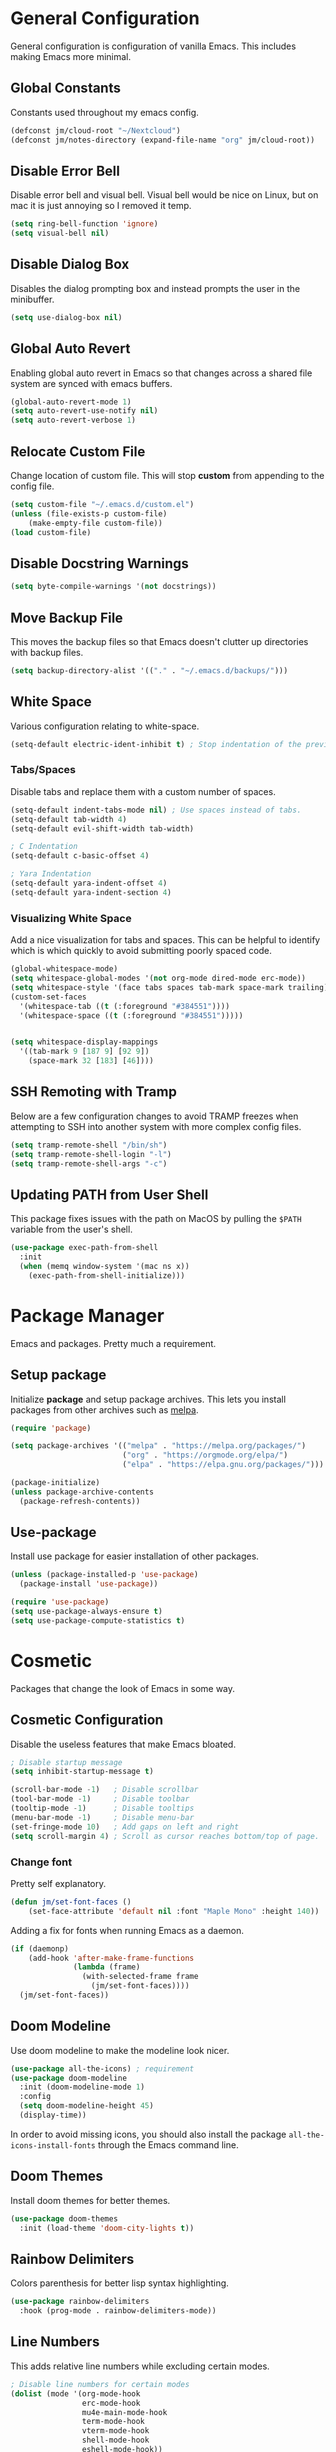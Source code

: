 * General Configuration

General configuration is configuration of vanilla Emacs. This includes making Emacs more minimal.

** Global Constants

Constants used throughout my emacs config.

#+begin_src emacs-lisp
(defconst jm/cloud-root "~/Nextcloud")
(defconst jm/notes-directory (expand-file-name "org" jm/cloud-root))
#+end_src

** Disable Error Bell

Disable error bell and visual bell. Visual bell would be nice on Linux, but on mac it is just annoying so I removed it temp.

#+begin_src emacs-lisp
  (setq ring-bell-function 'ignore)
  (setq visual-bell nil)
#+end_src

** Disable Dialog Box

Disables the dialog prompting box and instead prompts the user in the minibuffer.

#+begin_src emacs-lisp
(setq use-dialog-box nil)
#+end_src

** Global Auto Revert 

Enabling global auto revert in Emacs so that changes across a shared file system are synced with emacs buffers.

#+begin_src emacs-lisp
(global-auto-revert-mode 1)
(setq auto-revert-use-notify nil)
(setq auto-revert-verbose 1)
#+end_src

** Relocate Custom File

Change location of custom file. This will stop *custom* from appending to the config file.

#+begin_src emacs-lisp
  (setq custom-file "~/.emacs.d/custom.el")
  (unless (file-exists-p custom-file)
      (make-empty-file custom-file))
  (load custom-file)
#+end_src

** Disable Docstring Warnings

#+begin_src emacs-lisp
(setq byte-compile-warnings '(not docstrings))
#+end_src

** Move Backup File

This moves the backup files so that Emacs doesn't clutter up directories with backup files.

#+begin_src emacs-lisp
(setq backup-directory-alist '(("." . "~/.emacs.d/backups/")))
#+end_src

** White Space

Various configuration relating to white-space.

#+begin_src emacs-lisp
  (setq-default electric-ident-inhibit t) ; Stop indentation of the previous line.
#+end_src

*** Tabs/Spaces

Disable tabs and replace them with a custom number of spaces.

#+begin_src emacs-lisp
  (setq-default indent-tabs-mode nil) ; Use spaces instead of tabs.
  (setq-default tab-width 4)
  (setq-default evil-shift-width tab-width)

  ; C Indentation
  (setq-default c-basic-offset 4)

  ; Yara Indentation
  (setq-default yara-indent-offset 4)
  (setq-default yara-indent-section 4)
#+end_src

*** Visualizing White Space

Add a nice visualization for tabs and spaces. This can be helpful to identify which is which quickly to avoid submitting poorly spaced code.

#+begin_src emacs-lisp
  (global-whitespace-mode)
  (setq whitespace-global-modes '(not org-mode dired-mode erc-mode))
  (setq whitespace-style '(face tabs spaces tab-mark space-mark trailing))
  (custom-set-faces
    '(whitespace-tab ((t (:foreground "#384551"))))
    '(whitespace-space ((t (:foreground "#384551")))))


  (setq whitespace-display-mappings
    '((tab-mark 9 [187 9] [92 9])
      (space-mark 32 [183] [46])))
#+end_src

** SSH Remoting with Tramp

Below are a few configuration changes to avoid TRAMP freezes when attempting to SSH into another system with more complex config files.

#+begin_src emacs-lisp
(setq tramp-remote-shell "/bin/sh")
(setq tramp-remote-shell-login "-l")
(setq tramp-remote-shell-args "-c")
#+end_src

** Updating PATH from User Shell

This package fixes issues with the path on MacOS by pulling the ~$PATH~ variable from the user's shell.

#+begin_src emacs-lisp
(use-package exec-path-from-shell
  :init
  (when (memq window-system '(mac ns x))
    (exec-path-from-shell-initialize)))
#+end_src

* Package Manager

Emacs and packages. Pretty much a requirement.

** Setup package

Initialize *package* and setup package archives. This lets you install packages from other archives such as [[https://melpa.org/][melpa]].

#+begin_src emacs-lisp
  (require 'package)

  (setq package-archives '(("melpa" . "https://melpa.org/packages/")
                           ("org" . "https://orgmode.org/elpa/")
                           ("elpa" . "https://elpa.gnu.org/packages/")))

  (package-initialize)
  (unless package-archive-contents
    (package-refresh-contents))
#+end_src

** Use-package

Install use package for easier installation of other packages.

#+begin_src emacs-lisp
  (unless (package-installed-p 'use-package)
    (package-install 'use-package))

  (require 'use-package)
  (setq use-package-always-ensure t)
  (setq use-package-compute-statistics t)
#+end_src

* Cosmetic

Packages that change the look of Emacs in some way.

** Cosmetic Configuration

Disable the useless features that make Emacs bloated.

#+begin_src emacs-lisp
  ; Disable startup message
  (setq inhibit-startup-message t)

  (scroll-bar-mode -1)   ; Disable scrollbar
  (tool-bar-mode -1)     ; Disable toolbar
  (tooltip-mode -1)      ; Disable tooltips
  (menu-bar-mode -1)     ; Disable menu-bar
  (set-fringe-mode 10)   ; Add gaps on left and right
  (setq scroll-margin 4) ; Scroll as cursor reaches bottom/top of page.
#+end_src

*** Change font

Pretty self explanatory.

#+begin_src emacs-lisp
  (defun jm/set-font-faces ()
      (set-face-attribute 'default nil :font "Maple Mono" :height 140))
#+end_src

Adding a fix for fonts when running Emacs as a daemon.

#+begin_src emacs-lisp
  (if (daemonp)
      (add-hook 'after-make-frame-functions
                (lambda (frame)
                  (with-selected-frame frame
                    (jm/set-font-faces))))
    (jm/set-font-faces))
#+end_src

** Doom Modeline

Use doom modeline to make the modeline look nicer.

#+begin_src emacs-lisp
    (use-package all-the-icons) ; requirement
    (use-package doom-modeline
      :init (doom-modeline-mode 1)
      :config
      (setq doom-modeline-height 45)
      (display-time))
#+end_src

In order to avoid missing icons, you should also install the package ~all-the-icons-install-fonts~ through the Emacs command line.

** Doom Themes

Install doom themes for better themes.

#+begin_src emacs-lisp
  (use-package doom-themes
    :init (load-theme 'doom-city-lights t))
#+end_src

** Rainbow Delimiters

Colors parenthesis for better lisp syntax highlighting.

#+begin_src emacs-lisp
  (use-package rainbow-delimiters
    :hook (prog-mode . rainbow-delimiters-mode))
#+end_src

** Line Numbers

This adds relative line numbers while excluding certain modes.

#+begin_src emacs-lisp
  ; Disable line numbers for certain modes
  (dolist (mode '(org-mode-hook
                  erc-mode-hook
                  mu4e-main-mode-hook
                  term-mode-hook
                  vterm-mode-hook
                  shell-mode-hook
                  eshell-mode-hook))
    (add-hook mode (lambda () (display-line-numbers-mode 0))))

  ; Enable relative line numbers
  (setq-default display-line-numbers-type 'visual)
  (global-display-line-numbers-mode t)
#+end_src

* Keybindings

Contains the configuration for any keybindings or packages relating to keybindings.

** General Configurations

Remap quit command to make it easier to rescue a buffer. With this function, escape will be used instead of ~C-g~.

#+begin_src emacs-lisp

(global-set-key (kbd "<escape>") 'keyboard-escape-quit)
#+end_src

** Which-key

Lists all possible keybindings off of prefix.

#+begin_src emacs-lisp
  (use-package which-key
    :init (which-key-mode)
    :diminish which-key-mode)
#+end_src

** General

General allows you to setup a prefix key easily. This makes it really easy to setup a bunch of keybindings with ease.

#+begin_src emacs-lisp
  (use-package general
    :config
    (general-create-definer jm/leader-keys
      :keymaps '(normal insert visual emacs)
      :prefix "SPC"
      :global-prefix "C-SPC")

    (jm/leader-keys
     ; Emacs related keybindings
     "r" '(rename-buffer :which-key "Rename buffer")
     "er" '((lambda () (interactive) (load-file "~/.emacs")) :which-key "Reload emacs config")
     "es" '(eshell :which-key "Open eshell terminal")))

#+end_src

** Evil

Evil is a package that adds vim keybindings to Emacs.

#+begin_src emacs-lisp
  ;; Setup vim keybindings with evil
  (use-package evil
    :init
    (setq evil-want-integration t)
    (setq evil-want-keybinding nil) ; replaced with evil collection
    (setq evil-want-C-u-scroll t)
    (setq evil-want-C-i-jump nil)
    :config
    (evil-mode 1)
    (define-key evil-insert-state-map (kbd "C-g") 'evil-normal-state)
    (define-key evil-insert-state-map (kbd "C-h") 'evil-delete-backward-char-and-join)

    ; Use visual line motions even outside of visual-line-mode buffers.
    (evil-global-set-key 'motion "j" 'evil-next-visual-line)
    (evil-global-set-key 'motion "k" 'evil-previous-visual-line)

    ; Modify which modes use vim keybindings.
    (evil-set-initial-state 'messages-buffer-mode 'normal)
    (evil-set-initial-state 'dashboard-mode 'normal))
#+end_src

*** Evil Collection

Evil collection is a package that replaces the bad ~evil-want-keybinding~ keybindings.

#+begin_src emacs-lisp
  (use-package evil-collection
    :after evil
    :config (evil-collection-init))
#+end_src

*** Evil Numbers

The /Evil Numbers/ package implements the ability to increment or decrement numbers as you would with vim using ~C-a~ and ~C-x~.

#+begin_src emacs-lisp
(use-package evil-numbers
  :after evil
  :config
  (evil-define-key '(normal visual) 'global (kbd "C-c =") 'evil-numbers/inc-at-pt)
  (evil-define-key '(normal visual) 'global (kbd "C-c -") 'evil-numbers/dec-at-pt)
  (evil-define-key '(normal visual) 'global (kbd "C-c C-=") 'evil-numbers/inc-at-pt-incremental)
  (evil-define-key '(normal visual) 'global (kbd "C-c C--") 'evil-numbers/dec-at-pt-incremental))
#+end_src

** Undo-Tree

Undo tree's use is self explanatory. While the built-in Emacs undo system is fine for me, *undo-tree* is required as it fixes an issue with evil where you can't redo.

#+begin_src emacs-lisp
  ; Fix vim redo with undo tree
  (use-package undo-tree
    :after evil
    :config
    (evil-set-undo-system 'undo-tree)
    (setq undo-tree-history-directory-alist '(("." . "~/.emacs.d/undo")))
    (global-undo-tree-mode 1))
#+end_src

* Other Packages

This is a list of installed packages not included in any other category.

** MacOS Environment Fix

When using emacs on MacOS, the environment variables are not synced properly and therefore require a separate package to fix this. In this case, this package is the ~exec-path-from-shell~.

#+begin_src emacs-lisp
;(use-package exec-path-from-shell
  ;:config
  ;(when (memq window-system '(mac ns x))
    ;(exec-path-from-shell-initialize)))
#+end_src

** Perspective

*Perspective* is a package to help with managing buffers. It allows for multiple /workspaces/ or /perspectives/ which each contain their own sub list of buffers. 

#+begin_src emacs-lisp
(use-package perspective
  :bind (("C-x b" . persp-switch-to-buffer*)
         ("C-x k" . persp-kill-buffer*))
  :custom (persp-mode-prefix-key (kbd "C-x w"))
  :init (persp-mode))
#+end_src

** Projectile

Projectile is a package for managing various /projects/ in emacs. It adds functionality to let you interact with various /projects/ such as quickly searching filenames, switching between all projects, grepping all files, etc.

#+begin_src emacs-lisp
(use-package projectile
  :bind-keymap
  ("C-x p" . projectile-command-map)
  :config
  (projectile-mode +1)
  :init
  (when (file-directory-p "~/Projects")
    (setq projectile-project-search-path '("~/Projects"))))
#+end_src

** Vertico

Vertico is a package that implements a drop-down like menu in the mini buffer allowing for much better searching.

#+begin_src emacs-lisp
(use-package vertico
  :init
  (vertico-mode))
#+end_src

When installing Vertico, the documentation mentions a few other packages that add some nice features that would come by default with something like /ivy/. I've added some descriptions of these below:

- ~savehist~ - One feature of Vertico that is really helpful is it's seamless integration with the built-in emacs package, ~savehist~, to save command history when navigating.
- ~marginalia~ - Similar to the definition of /marginalia/, this emacs package implements descriptions besides each option in Vertico completion. Some examples of this would be definitions for Elisp functions, more verbose file information, etc.
- ~orderless~ - By default, Vertico starts its completion from the start of the search the same way as default emacs completion. The ~orderless~ package changes this by implementing a nicer completion that searches for any similar options based on the provided search terms.
- ~consult~ - Adds a bunch of helpful search and navigation commands such as recursive file grepping, etc.

#+begin_src emacs-lisp
(use-package savehist
  :init
  (savehist-mode))

(use-package marginalia
  :after vertico
  :init
  (marginalia-mode))

(use-package orderless
  :custom
  (completion-styles '(orderless basic))
  (completion-category-overrides '((file (styles basic partial-completion)))))

(use-package consult
  :after vertico
  :config
  (jm/leader-keys 
    "pg" 'consult-grep
    "pf" 'consult-find))
#+end_src

** Helpful

*Helpful* is a package that improves the builtin Emacs help menus.  The config below installs helpful and sets the keybindings to call helpful functions instead of the default emacs help.

#+begin_src emacs-lisp
(use-package helpful
  :bind (("C-h f" . #'helpful-callable)
         ("C-h v" . #'helpful-variable)
         ("C-h k" . #'helpful-key)
         ("C-h x" . #'helpful-command)))

#+end_src

** Magit

*Magit* adds several features to Emacs that make using git easier.

#+begin_src emacs-lisp
(use-package magit
  :bind (("C-x g" . magit-status)
         ("C-x C-g" . magit-status))
  :config
  (jm/leader-keys "gc" 'magit-clone))
#+end_src

** Dashboard

The Emacs dashboard package provides a nice dashboard when first starting up emacs.

#+begin_src emacs-lisp
(use-package dashboard
  :init
  (setq initial-buffer-choice (lambda () (get-buffer-create "*dashboard*"))
        dashboard-startup-banner 'logo
        dashboard-icon-type 'nerd-icons
        dashboard-set-file-icons t
        dashboard-set-heading-icons t
        dashboard-items '((projects . 5)
                          (recents . 5)
                          (agenda . 5)))
  :config
  (set-face-attribute 'dashboard-items-face nil :font "Maple Mono" :height 140)
  (dashboard-setup-startup-hook))
#+end_src

** Ledger

Ledger is a Unix program that implements a finance tracking system or /ledger/. To implement this into emacs, you can install the ~ledger-mode~ emacs package.

#+begin_src emacs-lisp
(use-package ledger-mode
  :mode ("\\.ledger\\'")
  :config
  (setq ledger-report-use-strict t
        ledger-master-file (expand-file-name "Ledger/toc.ledger" jm/cloud-root)
        ledger-accounts-file (expand-file-name "Ledger/accounts.ledger" jm/cloud-root))
  (setq ledger-reports
        `(("bal" ,(format "%%(binary) -f %s bal" ledger-master-file))
          ("budget" ,(format "%%(binary) -f %s --budget -p 'this month' bal Expenses" ledger-master-file))
          ("account" ,(format "%%(binary) -f %s reg %%(account)" ledger-master-file))
          ("monthly bal" ,(format "%%(binary) -f %s bal -p 'this month'" ledger-master-file))
          ("daily bal" ,(format "%%(binary) -f %s bal -p 'today'" ledger-master-file)))))
#+end_src

** Alert

Alert is another library that better implements system notifications through emacs. As I use both MacOS and Linux, notifications don't work out of the box for both systems. Using alert, I can change this by selecting a working notify system for each OS.

#+begin_src emacs-lisp
(use-package alert
  :config
  (setq alert-default-style
        (if (eq system-type 'darwin)
            'osx-notifier
          'libnotify)))
#+end_src

* Builtin Package Config
** Dired

Dired is a built-in package in Emacs that allows for basic file navigation. While it serves its purpose, vanilla dired is far from a good file navigator. With some basic customization however, this can be changed.

#+begin_src emacs-lisp
  (use-package dired
    :ensure nil ; Melpa won't be able to find this package.
    :commands (dired dired-jump)
    :bind (("C-x C-j" . dired-jump))
    :custom ((dired-listing-switches "-ahgo"))
    :config
    (evil-collection-define-key 'normal 'dired-mode-map
      "h" 'dired-single-up-directory
      "l" 'dired-single-buffer
      "T" 'dired-create-empty-file))
#+end_src

*** Dired Single

Vanilla dired opens a new buffer for every new directory it visits. When managing files, this will quickly fill up resulting in a ridiculous number of buffers. Though, single dired fixes this problem by instead modifying the current buffer when navigating through files.

#+begin_src emacs-lisp
  (use-package dired-single :after dired)
#+end_src

*** All the Icons Dired

~all-the-icons-dired~ is a dired plugin that adds icons to each of the files.

#+begin_src emacs-lisp
  (use-package all-the-icons-dired
    :after dired
    :hook (dired-mode . all-the-icons-dired-mode))
#+end_src

*** Hide Dotfiles

This hides all dotfiles in dired with the keybinding ~H~.

#+begin_src emacs-lisp
(use-package dired-hide-dotfiles
  :hook (dired-mode . dired-hide-dotfiles-mode)
  :config
  (evil-collection-define-key 'normal 'dired-mode-map
    "H" 'dired-hide-dotfiles-mode))
#+end_src
** ERC

ERC is a builtin package that adds IRC chatting functionality to emacs.

#+begin_src emacs-lisp

;; Shotcuts for general
(jm/leader-keys 
  "cc" '(erc-tls :which-key "Connect to IRC over TLS")
  "cb" '(erc-switch-to-buffer :which-key "Switch IRC buffers"))

(use-package erc
  :ensure nil
  :defer t
  :custom
  (erc-nick "random936")
  (erc-track-exclude-types '("JOIN" "NICK" "PART" "QUIT" "MODE"
                             "353" "324" "329" "332" "333" "353" "477"))
  (erc-autojoin-channels-alist '((".*\.libera\.chat" "#emacs" "#gentoo" "#systemcrafters")))
  (erc-fill-column 120)
  (erc-fill-function 'erc-fill-static)
  (erc-fill-static-center 20)
  (erc-kill-buffer-on-part t)
  (erc-kill-queries-on-quit t)
  (erc-kill-server-buffer-on-quit t)
  :config
  (add-to-list 'erc-modules 'notifications)
  ;; Fix for perspective.el not adding ERC buffers to active perspective.
  (add-hook 'erc-join-hook (lambda (&rest args)
                             (persp-add-buffer (current-buffer)))))
#+end_src

*** ERC Extensions

To highlight each nickname with a different color, I can use the ~erc-hl-nicks~ package. I can also use the ~erc-image~ package to render images sent by other users over IRC.

#+begin_src emacs-lisp
(use-package erc-hl-nicks
  :after erc
  :config (add-to-list 'erc-modules 'hl-nicks))

(use-package erc-image
  :after erc
  :config
  (setq erc-image-inline-rescale 300)
  (add-to-list 'erc-modules 'image))
#+end_src

*** ERC Alert Integration

Alert is a notification system that works with MacOS, however it is not integrated by default. To fix this, you need to create a function to hook with the ERC text matching.

#+begin_src emacs-lisp
(defun jm/erc-alert-integration (match-type nick message)
  (alert message :title (format "%s in %s" nick (buffer-name)) :category 'erc))

(add-hook 'erc-text-matched-hook 'jm/erc-alert-integration)
#+end_src

* Import Other Files

This is the section to include imports from other files.

#+begin_src emacs-lisp
  (defun jm/load-config-if-exists (file-path)
    (if (file-exists-p file-path)
        (org-babel-load-file file-path)
      (warn (concat "Failed to load config: " file-path))))

  (jm/load-config-if-exists "~/.emacs.d/functions.org") ; Personal Elisp Functions
  (jm/load-config-if-exists "~/.emacs.d/org.org") ; Org-mode
  (jm/load-config-if-exists "~/.emacs.d/lsp.org") ; Language Server Protocol
  (jm/load-config-if-exists "~/.emacs.d/terminal.org") ; Emacs Terminal
  (jm/load-config-if-exists "~/.emacs.d/email.org") ; Mu4e/SMTP Config

  ;; Load EXWM configuration if environment variable set.
  (let ((exwm-org-file "~/.emacs.d/exwm.org"))
    (when (and (file-exists-p exwm-org-file) (getenv "USING_EXWM"))
      (org-babel-load-file exwm-org-file)))
#+end_src
